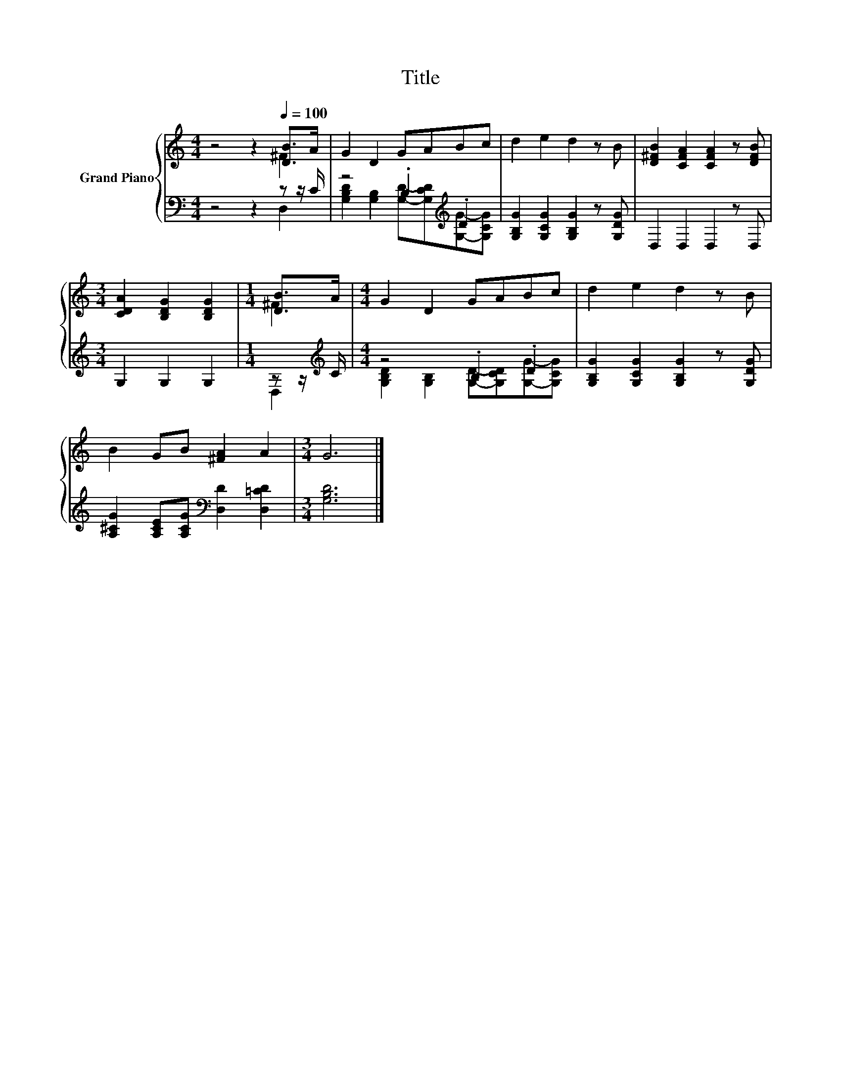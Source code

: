 X:1
T:Title
%%score { ( 1 2 ) | ( 3 4 ) }
L:1/8
M:4/4
K:C
V:1 treble nm="Grand Piano"
V:2 treble 
V:3 bass 
V:4 bass 
V:1
 z4 z2[Q:1/4=100] [DB]>A | G2 D2 GABc | d2 e2 d2 z B | [D^FB]2 [CFA]2 [CFA]2 z [DFB] | %4
[M:3/4] [CDA]2 [B,DG]2 [B,DG]2 |[M:1/4] [DB]>A |[M:4/4] G2 D2 GABc | d2 e2 d2 z B | %8
 B2 GB [^FA]2 A2 |[M:3/4] G6 |] %10
V:2
 z4 z2 ^F2 | x8 | x8 | x8 |[M:3/4] x6 |[M:1/4] ^F2 |[M:4/4] x8 | x8 | x8 |[M:3/4] x6 |] %10
V:3
 z4 z2 z z/ C/ | z4 .B,2[K:treble] .D2 | [G,B,G]2 [G,CG]2 [G,B,G]2 z [G,DG] | D,2 D,2 D,2 z D, | %4
[M:3/4] G,2 G,2 G,2 |[M:1/4] z z/[K:treble] C/ |[M:4/4] z4 .B,2 .D2 | %7
 [G,B,G]2 [G,CG]2 [G,B,G]2 z [G,DG] | [A,^CG]2 [A,CE][A,CG][K:bass] [D,D]2 [D,=CD]2 | %9
[M:3/4] [G,B,D]6 |] %10
V:4
 z4 z2 D,2 | [G,B,D]2 [G,B,]2 [G,D]-[G,CD][K:treble][G,G]-[G,CG] | x8 | x8 |[M:3/4] x6 | %5
[M:1/4] D,2[K:treble] |[M:4/4] [G,B,D]2 [G,B,]2 [G,D]-[G,CD][G,G]-[G,CG] | x8 | x4[K:bass] x4 | %9
[M:3/4] x6 |] %10

